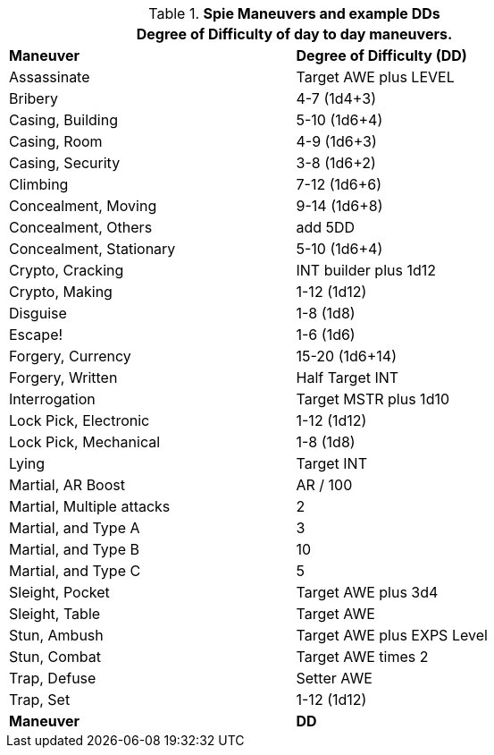 // Table New General Purpose Maneuvers and DD
.*Spie Maneuvers and example DDs*
[width="75%",cols="<,^",frame="all", stripes="even"]
|===
2+<|Degree of Difficulty of day to day maneuvers.

s|Maneuver
s|Degree of Difficulty (DD)	

|Assassinate
|Target AWE plus LEVEL

|Bribery
|4-7 (1d4+3)

|Casing, Building
|5-10 (1d6+4)

|Casing, Room
|4-9 (1d6+3)

|Casing, Security
|3-8 (1d6+2)

|Climbing
|7-12 (1d6+6)

|Concealment, Moving
|9-14 (1d6+8)

|Concealment, Others
|add 5DD

|Concealment, Stationary
|5-10 (1d6+4)

|Crypto, Cracking
|INT builder plus 1d12

|Crypto, Making
|1-12 (1d12)

|Disguise
|1-8 (1d8)

|Escape!
|1-6 (1d6)

|Forgery, Currency
|15-20 (1d6+14)

|Forgery, Written
|Half Target INT

|Interrogation
|Target MSTR plus 1d10

|Lock Pick, Electronic
|1-12 (1d12)

|Lock Pick, Mechanical
|1-8 (1d8)

|Lying	
|Target INT

|Martial, AR Boost
|AR / 100

|Martial, Multiple attacks	
|2

|Martial, and Type A
|3

|Martial, and Type B
|10

|Martial, and Type C
|5

|Sleight, Pocket
|Target AWE plus 3d4

|Sleight, Table
|Target AWE

|Stun, Ambush	
|Target AWE plus EXPS Level

|Stun, Combat	
|Target AWE times 2

|Trap, Defuse	
|Setter AWE

|Trap, Set
|1-12 (1d12)

s|Maneuver
s|DD	
|===